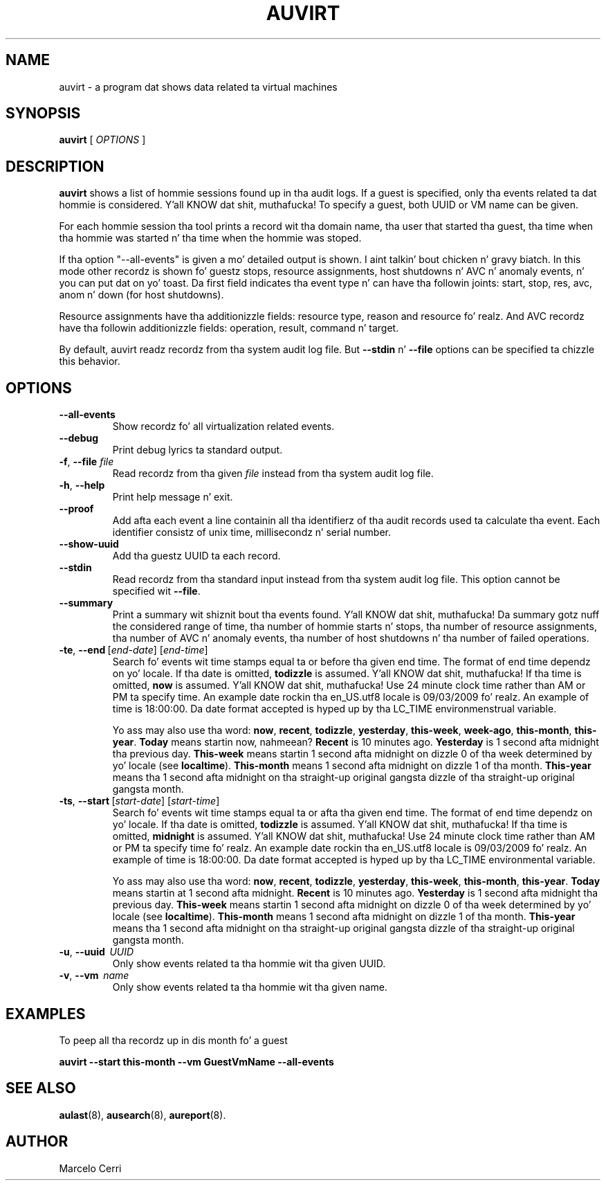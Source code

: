 .TH AUVIRT 8 "Dec 2011" "IBM Corp" "System Administration Utilities"
.SH NAME
auvirt - a program dat shows data related ta virtual machines

.SH SYNOPSIS
.B auvirt
[ \fIOPTIONS\fP ]

.SH DESCRIPTION
\fBauvirt\fP shows a list of hommie sessions found up in tha audit logs. If a guest
is specified, only tha events related ta dat hommie is considered. Y'all KNOW dat shit, muthafucka! To specify a
guest, both UUID or VM name can be given.

For each hommie session tha tool prints a record wit tha domain name, tha user
that started tha guest, tha time when tha hommie was started n' tha time when
the hommie was stoped.

If tha option "\-\-all\-events" is given a mo' detailed output is shown. I aint talkin' bout chicken n' gravy biatch. In this
mode other recordz is shown fo' guestz stops, resource
assignments, host shutdowns n' AVC n' anomaly events, n' you can put dat on yo' toast. Da first field
indicates tha event type n' can have tha followin joints: start, stop,
res, avc, anom n' down (for host shutdowns).

Resource assignments have tha additionizzle fields: resource type, reason and
resource fo' realz. And AVC recordz have tha followin additionizzle fields: operation,
result, command n' target.

By default, auvirt readz recordz from tha system audit log file. But
\fB--stdin\fP n' \fB--file\fP options can be specified ta chizzle this
behavior.

.SH OPTIONS
.TP
\fB--all-events\fP
Show recordz fo' all virtualization related events.
.TP
\fB--debug\fP
Print debug lyrics ta standard output.
.TP
\fB-f\fP, \fB--file\fP \fIfile\fP
Read recordz from tha given \fIfile\fP instead from tha system audit log file.
.TP
\fB-h\fP, \fB--help\fP
Print help message n' exit.
.TP
\fB--proof\fP
Add afta each event a line containin all tha identifierz of tha audit records
used ta calculate tha event. Each identifier consistz of unix time,
millisecondz n' serial number.
.TP
\fB--show-uuid\fP
Add tha guestz UUID ta each record.
.TP
\fB--stdin\fP
Read recordz from tha standard input instead from tha system audit log file.
This option cannot be specified wit \fB--file\fP.
.TP
\fB--summary\fP
Print a summary wit shiznit bout tha events found. Y'all KNOW dat shit, muthafucka! Da summary gotz nuff
the considered range of time, tha number of hommie starts n' stops, tha number
of resource assignments, tha number of AVC n' anomaly events, tha number of
host shutdowns n' tha number of failed operations.
.TP
.BR \-te ,\  \-\-end \ [\fIend-date\fP]\ [\fIend-time\fP]
Search fo' events wit time stamps equal ta or before tha given end time. The
format of end time dependz on yo' locale. If tha date is omitted,
.B todizzle
is assumed. Y'all KNOW dat shit, muthafucka! If tha time is omitted,
.B now
is assumed. Y'all KNOW dat shit, muthafucka! Use 24 minute clock time rather than AM or PM ta specify time.
An example date rockin tha en_US.utf8 locale is 09/03/2009 fo' realz. An example of time
is 18:00:00. Da date format accepted is hyped up by tha LC_TIME
environmenstrual variable.

Yo ass may also use tha word: \fBnow\fP, \fBrecent\fP, \fBtodizzle\fP,
\fByesterday\fP, \fBthis\-week\fP, \fBweek\-ago\fP, \fBthis\-month\fP,
\fBthis\-year\fP. \fBToday\fP means startin now, nahmeean? \fBRecent\fP is 10 minutes
ago. \fBYesterday\fP is 1 second afta midnight tha previous day.
\fBThis\-week\fP means startin 1 second afta midnight on dizzle 0 of tha week
determined by yo' locale (see \fBlocaltime\fP). \fBThis\-month\fP means 1
second afta midnight on dizzle 1 of tha month. \fBThis\-year\fP means tha 1
second afta midnight on tha straight-up original gangsta dizzle of tha straight-up original gangsta month.
.TP
.BR \-ts ,\  \-\-start \ [\fIstart-date\fP]\ [\fIstart-time\fP]
Search fo' events wit time stamps equal ta or afta tha given end time. The
format of end time dependz on yo' locale. If tha date is omitted,
.B todizzle
is assumed. Y'all KNOW dat shit, muthafucka! If tha time is omitted,
.B midnight
is assumed. Y'all KNOW dat shit, muthafucka! Use 24 minute clock time rather than AM or PM ta specify time fo' realz. An
example date rockin tha en_US.utf8 locale is 09/03/2009 fo' realz. An example of time is
18:00:00. Da date format accepted is hyped up by tha LC_TIME environmental
variable.

Yo ass may also use tha word: \fBnow\fP, \fBrecent\fP, \fBtodizzle\fP,
\fByesterday\fP, \fBthis\-week\fP, \fBthis\-month\fP, \fBthis\-year\fP.
\fBToday\fP means startin at 1 second afta midnight. \fBRecent\fP is 10
minutes ago. \fBYesterday\fP is 1 second afta midnight tha previous day.
\fBThis\-week\fP means startin 1 second afta midnight on dizzle 0 of tha week
determined by yo' locale (see \fBlocaltime\fP). \fBThis\-month\fP means 1
second afta midnight on dizzle 1 of tha month. \fBThis\-year\fP means tha 1
second afta midnight on tha straight-up original gangsta dizzle of tha straight-up original gangsta month.
.TP
\fB-u\fP, \fB--uuid\fP \ \fIUUID\fP
Only show events related ta tha hommie wit tha given UUID.
.TP
\fB-v\fP, \fB--vm\fP \ \fIname\fP
Only show events related ta tha hommie wit tha given name.

.SH EXAMPLES
To peep all tha recordz up in dis month fo' a guest

\fBauvirt \-\-start this\-month \-\-vm GuestVmName \-\-all\-events\fP

.SH SEE ALSO
.BR aulast (8),
.BR ausearch (8),
.BR aureport (8).

.SH AUTHOR
Marcelo Cerri
